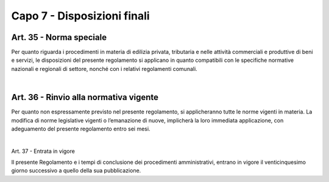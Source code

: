=============================
Capo 7 - Disposizioni finali
=============================

Art. 35 - Norma speciale
-----------------------

Per quanto riguarda i procedimenti in materia di edilizia privata, tributaria e nelle attività  commerciali  e  produttive  di  beni  e  servizi,  le  disposizioni  del  presente  regolamento si applicano in quanto compatibili con le specifiche normative nazionali e regionali di settore, nonché con i relativi regolamenti comunali.

|

Art. 36 - Rinvio alla normativa vigente
---------------------------------------

Per quanto non espressamente previsto nel presente regolamento, si applicheranno tutte le norme vigenti in materia. La  modifica  di  norme  legislative  vigenti  o  l’emanazione  di  nuove,  implicherà la loro immediata applicazione, con adeguamento del presente  regolamento entro sei mesi. 

|

Art. 37 - Entrata in vigore

Il presente Regolamento e i tempi di conclusione dei procedimenti amministrativi, entrano in vigore il venticinquesimo giorno successivo a quello della sua pubblicazione. 
